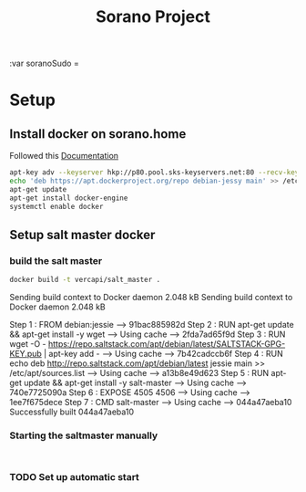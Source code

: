 #+TITLE: Sorano Project

:var soranoSudo = 

* Setup

** Install docker on sorano.home
   
   Followed this [[https://docs.docker.com/engine/installation/debian/][Documentation]]

   #+BEGIN_SRC sh :dir /ssh:sorano@192.168.1.2|sudo:192.168.1.2:/home/sorano
     apt-key adv --keyserver hkp://p80.pool.sks-keyservers.net:80 --recv-keys 58118E89F3A912897C070ADBF76221572C52609D
     echo 'deb https://apt.dockerproject.org/repo debian-jessy main' >> /etc/apt/sources.list
     apt-get update
     apt-get install docker-engine
     systemctl enable docker
   #+END_SRC

** Setup salt master docker

***   build the salt master
      #+BEGIN_SRC sh :dir /ssh:sorano@192.168.1.2|sudo:192.168.1.2:/home/sorano/soranoProject/docker/salt_master :results raw
      docker build -t vercapi/salt_master .
      #+END_SRC
      
      #+RESULTS:
      Sending build context to Docker daemon 2.048 kBSending build context to Docker daemon 2.048 kB
      Step 1 : FROM debian:jessie
      ---> 91bac885982d
      Step 2 : RUN apt-get update && apt-get install -y wget
      ---> Using cache
      ---> 2fda7ad65f9d
      Step 3 : RUN wget -O - https://repo.saltstack.com/apt/debian/latest/SALTSTACK-GPG-KEY.pub | apt-key add -
      ---> Using cache
      ---> 7b42cadccb6f
      Step 4 : RUN echo deb http://repo.saltstack.com/apt/debian/latest jessie main >> /etc/apt/sources.list
      ---> Using cache
      ---> a13b8e49d623
      Step 5 : RUN apt-get update && apt-get install -y salt-master
      ---> Using cache
      ---> 740e7725090a
      Step 6 : EXPOSE 4505 4506
      ---> Using cache
      ---> 1ee7f675dece
      Step 7 : CMD salt-master
      ---> Using cache
      ---> 044a47aeba10
      Successfully built 044a47aeba10

***   Starting the saltmaster manually
      
      #+BEGIN_SRC sh /ssh:sorano@192.168.1.2|sudo:192.168.1.2:/home/sorano/

      #+END_SRC

*** TODO Set up automatic start
